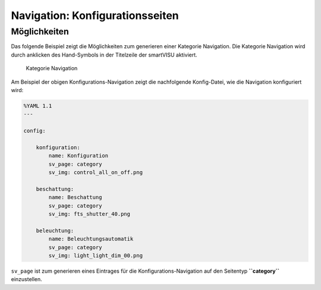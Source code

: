 Navigation: Konfigurationsseiten
================================

Möglichkeiten
-------------

Das folgende Beispiel zeigt die Möglichkeiten zum generieren einer
Kategorie Navigation. Die Kategorie Navigation wird durch anklicken des
Hand-Symbols in der Titelzeile der smartVISU aktiviert.

.. figure:: assets/category_nav.jpg
   :alt: Kategorie Navigation

   Kategorie Navigation

Am Beispiel der obigen Konfigurations-Navigation zeigt die nachfolgende
Konfig-Datei, wie die Navigation konfiguriert wird:

.. code-block:: yaml

    %YAML 1.1
    ---

    config:

        konfiguration:
            name: Konfiguration
            sv_page: category
            sv_img: control_all_on_off.png

        beschattung:
            name: Beschattung
            sv_page: category
            sv_img: fts_shutter_40.png

        beleuchtung:
            name: Beleuchtungsautomatik
            sv_page: category
            sv_img: light_light_dim_00.png


``sv_page`` ist zum generieren eines Eintrages für die
Konfigurations-Navigation auf den Seitentyp **``category``**
einzustellen.

